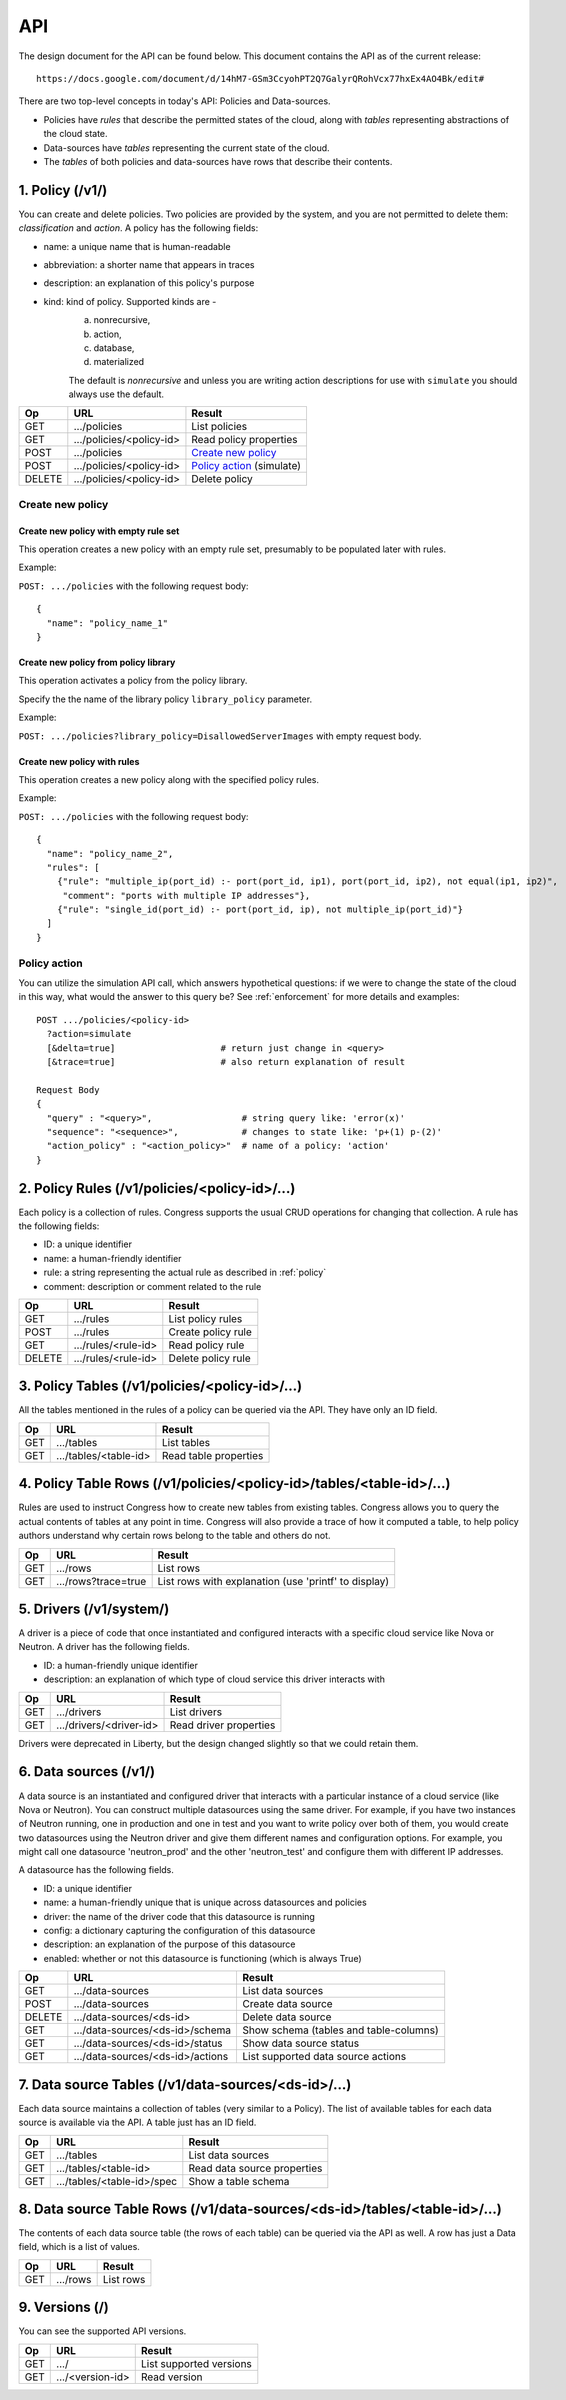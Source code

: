 
.. _api:

===
API
===

The design document for the API can be found below.  This document contains
the API as of the current release::

    https://docs.google.com/document/d/14hM7-GSm3CcyohPT2Q7GalyrQRohVcx77hxEx4AO4Bk/edit#

There are two top-level concepts in today's API: Policies and Data-sources.

* Policies have *rules* that describe the permitted states of the cloud,
  along with *tables* representing abstractions of the cloud state.
* Data-sources have *tables* representing the current state of the cloud.
* The *tables* of both policies and data-sources have rows that describe
  their contents.


1. Policy (/v1/)
================

You can create and delete policies.  Two policies are provided by
the system, and you are not permitted to delete them: *classification*
and *action*.  A policy has the following fields:

* name: a unique name that is human-readable
* abbreviation: a shorter name that appears in traces
* description: an explanation of this policy's purpose
* kind: kind of policy. Supported kinds are -
        a) nonrecursive,
        b) action,
        c) database,
        d) materialized

        The default is *nonrecursive* and unless you are writing action
        descriptions for use with ``simulate`` you should always use the
        default.


======= ============================ ================================
Op       URL                         Result
======= ============================ ================================
GET     .../policies                 List policies
GET     .../policies/<policy-id>     Read policy properties
POST    .../policies                 `Create new policy`_
POST    .../policies/<policy-id>     `Policy action`_ (simulate)
DELETE  .../policies/<policy-id>     Delete policy
======= ============================ ================================

Create new policy
-----------------

Create new policy with empty rule set
~~~~~~~~~~~~~~~~~~~~~~~~~~~~~~~~~~~~~

This operation creates a new policy with an empty rule set, presumably to be
populated later with rules.

Example:

``POST: .../policies`` with the following request body:

::

  {
    "name": "policy_name_1"
  }

Create new policy from policy library
~~~~~~~~~~~~~~~~~~~~~~~~~~~~~~~~~~~~~

This operation activates a policy from the policy library.

Specify the the name of the library policy ``library_policy`` parameter.

Example:

``POST: .../policies?library_policy=DisallowedServerImages`` with empty request
body.

Create new policy with rules
~~~~~~~~~~~~~~~~~~~~~~~~~~~~

This operation creates a new policy along with the specified policy rules.

Example:

``POST: .../policies`` with the following request body:

::

  {
    "name": "policy_name_2",
    "rules": [
      {"rule": "multiple_ip(port_id) :- port(port_id, ip1), port(port_id, ip2), not equal(ip1, ip2)",
       "comment": "ports with multiple IP addresses"},
      {"rule": "single_id(port_id) :- port(port_id, ip), not multiple_ip(port_id)"}
    ]
  }

Policy action
-------------
You can utilize the simulation API call, which answers hypothetical
questions: if we were to change the state of the cloud in this way,
what would the answer to this query be?  See :ref:`enforcement` for
more details and examples::

    POST .../policies/<policy-id>
      ?action=simulate
      [&delta=true]                    # return just change in <query>
      [&trace=true]                    # also return explanation of result

    Request Body
    {
      "query" : "<query>",                 # string query like: 'error(x)'
      "sequence": "<sequence>",            # changes to state like: 'p+(1) p-(2)'
      "action_policy" : "<action_policy>"  # name of a policy: 'action'
    }

2. Policy Rules (/v1/policies/<policy-id>/...)
==============================================

Each policy is a collection of rules.  Congress supports the usual CRUD
operations for changing that collection.  A rule has the following fields:

* ID: a unique identifier
* name: a human-friendly identifier
* rule: a string representing the actual rule as described in :ref:`policy`
* comment: description or comment related to the rule

======= ======================= ======================
Op      URL                     Result
======= ======================= ======================
GET     .../rules               List policy rules
POST    .../rules               Create policy rule
GET     .../rules/<rule-id>     Read policy rule
DELETE  .../rules/<rule-id>     Delete policy rule
======= ======================= ======================


3. Policy Tables (/v1/policies/<policy-id>/...)
===============================================

All the tables mentioned in the rules of a policy can be queried
via the API.  They have only an ID field.

======= ========================== =====================================
Op      URL                        Result
======= ========================== =====================================
GET     .../tables                 List tables
GET     .../tables/<table-id>      Read table properties
======= ========================== =====================================


4. Policy Table Rows (/v1/policies/<policy-id>/tables/<table-id>/...)
=====================================================================

Rules are used to instruct Congress how to create new tables from existing
tables.  Congress allows you to query the actual contents of tables
at any point in time.  Congress will also provide a trace of how
it computed a table, to help policy authors understand why
certain rows belong to the table and others do not.

======= ====================== =====================================================
Op      URL                    Result
======= ====================== =====================================================
GET     .../rows               List rows
GET     .../rows?trace=true    List rows with explanation (use 'printf' to display)
======= ====================== =====================================================


5. Drivers (/v1/system/)
====================================
A driver is a piece of code that once instantiated and configured interacts
with a specific cloud service like Nova or Neutron.  A driver has the following
fields.

* ID: a human-friendly unique identifier
* description: an explanation of which type of cloud service this driver
  interacts with

======= ======================== ==============================================
Op      URL                      Result
======= ======================== ==============================================
GET     .../drivers              List drivers
GET     .../drivers/<driver-id>  Read driver properties
======= ======================== ==============================================

Drivers were deprecated in Liberty, but the design changed slightly so that
we could retain them.


6. Data sources (/v1/)
======================

A data source is an instantiated and configured driver that interacts with a
particular instance of a cloud service (like Nova or Neutron).  You can
construct multiple datasources using the same driver.  For example, if you have
two instances of Neutron running, one in production and one in test and you
want to write policy over both of them, you would create two datasources using
the Neutron driver and give them different names and configuration options. For
example, you might call one datasource 'neutron_prod' and the other
'neutron_test' and configure them with different IP addresses.

A datasource has the following fields.

* ID: a unique identifier
* name: a human-friendly unique that is unique across datasources and policies
* driver: the name of the driver code that this datasource is running
* config: a dictionary capturing the configuration of this datasource
* description: an explanation of the purpose of this datasource
* enabled: whether or not this datasource is functioning (which is always True)


======= ================================ ======================================
Op      URL                              Result
======= ================================ ======================================
GET     .../data-sources                 List data sources
POST    .../data-sources                 Create data source
DELETE  .../data-sources/<ds-id>         Delete data source
GET     .../data-sources/<ds-id>/schema  Show schema (tables and table-columns)
GET     .../data-sources/<ds-id>/status  Show data source status
GET     .../data-sources/<ds-id>/actions List supported data source actions
======= ================================ ======================================



7. Data source Tables (/v1/data-sources/<ds-id>/...)
====================================================

Each data source maintains a collection of tables (very similar to a Policy).
The list of available tables for each data source is available via the API.
A table just has an ID field.

======= ========================== =========================================
Op      URL                        Result
======= ========================== =========================================
GET     .../tables                 List data sources
GET     .../tables/<table-id>      Read data source properties
GET     .../tables/<table-id>/spec Show a table schema
======= ========================== =========================================



8. Data source Table Rows (/v1/data-sources/<ds-id>/tables/<table-id>/...)
==========================================================================

The contents of each data source table (the rows of each table) can be queried
via the API as well.  A row has just a Data field, which is a list of values.

======= ========================== =================================
Op      URL                        Result
======= ========================== =================================
GET     .../rows                   List rows
======= ========================== =================================



9. Versions (/)
===============

You can see the supported API versions.

======= ========================== =================================
Op      URL                        Result
======= ========================== =================================
GET     .../                       List supported versions
GET     .../<version-id>           Read version
======= ========================== =================================




